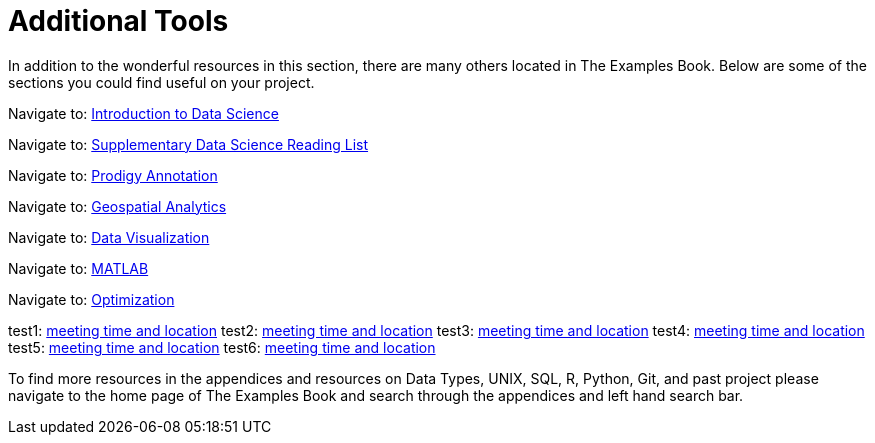 = Additional Tools

In addition to the wonderful resources in this section, there are many others located in The Examples Book. Below are some of the sections you could find useful on your project.

Navigate to: xref:data-science-theory-appendix/modules/pages/introduction.adoc[Introduction to Data Science]

Navigate to: xref:data-science-book-list-appendix/modules/pages/introduction.adoc[Supplementary Data Science Reading List]

Navigate to: xref:prodigy-appendix/modules/pages/introduction.adoc[Prodigy Annotation]

Navigate to: xref:geospatial-appendix/modules/pages/basic_postgis.adoc[Geospatial Analytics]

Navigate to: xref:data-visualization-appendix/modules/pages/introduction.adoc[Data Visualization]

Navigate to: xref:matlab-appendix/modules/pages/introduction.adoc[MATLAB]

Navigate to: xref:optimization-techniques-appendix/modules/pages/introduction.adoc[Optimization]

test1: xref::students/locations.adoc[meeting time and location]
test2: xref:students/locations.adoc[meeting time and location]
test3: xref:corporate-partners-appendix/modules/students/pages/fall2022/locations.adoc[meeting time and location]
test4: xref::corporate-partners-appendix/modules/students/pages/fall2022/locations.adoc[meeting time and location]
test5: xref::students/pages/fall2022/locations.adoc[meeting time and location]
test6: xref::students/locations.adoc[meeting time and location]




To find more resources in the appendices and resources on Data Types, UNIX, SQL, R, Python, Git, and past project please navigate to the home page of The Examples Book and search through the appendices and left hand search bar. 